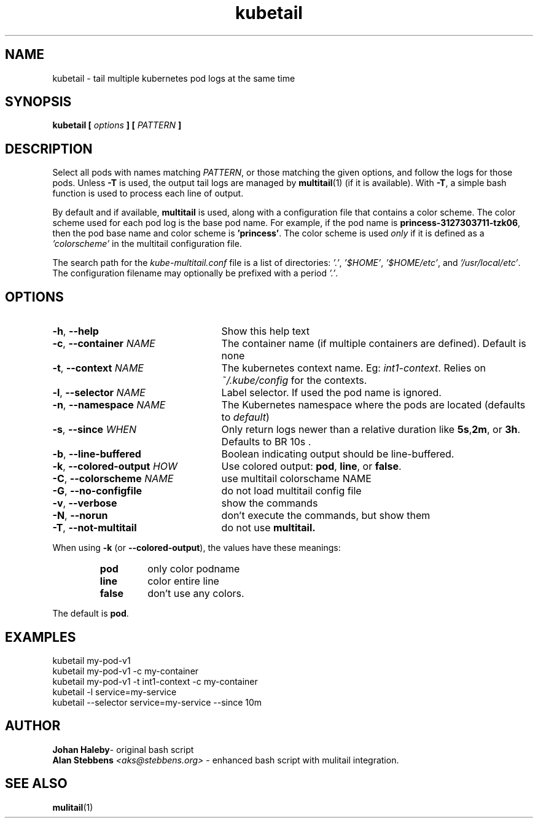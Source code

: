 .TH kubetail 1 "22 Feb 2017" "Version @@VERSION@@"
.SH NAME
kubetail \- tail multiple kubernetes pod logs at the same time
.SH SYNOPSIS
.B kubetail
.B [
.I options
.B ] [
.I PATTERN
.B ]
.SH DESCRIPTION
Select all pods with names matching
.IR PATTERN ,
or those matching the given
options, and follow the logs for those pods.  Unless
.B -T
is used, the output
tail logs are managed by
.BR multitail (1)
(if it is available).  With
.BR -T ,
a simple bash function is used to process each line of output.
.PP
By default and if available,
.B multitail
is used, along with a configuration
file that contains a color scheme.  The color scheme used for each pod log is
the base pod name.  For example, if the pod name is
.BR "princess-3127303711-tzk06" ,
then the pod base name and color scheme is
.BR 'princess' .
The color scheme is
used
.I only
if it is defined as a
.I 'colorscheme'
in the multitail configuration file.
.PP
The search path for the
.I kube-multitail.conf
file is a list of
directories:
.IR '.' ,
.IR '$HOME' ,
.IR '$HOME/etc' ,
and
.IR '/usr/local/etc' .
The configuration filename may optionally be prefixed with a period
.IR '.' .

.SH OPTIONS

.TP 2.5i
.BR -h ", " --help
Show this help text
.TP
.BR -c ", " "--container \fINAME\fR"
The container name (if multiple containers are defined). Default is none
.TP
.BR -t ", " "--context \fINAME\fR"
The kubernetes context name. Eg:
.IR int1-context .
Relies on
.I ~/.kube/config
for the contexts.
.TP
.BR -l ", " "--selector \fINAME\fR"
Label selector. If used the pod name is ignored.
.TP
.BR -n ", " "--namespace \fINAME\fR"
The Kubernetes namespace where the pods are located (defaults to
.IR default )
.TP
.BR -s ", " "--since \fIWHEN\fR"
Only return logs newer than a relative duration like
.BR 5s , 2m ,
or
.BR 3h .
Defaults to
BR 10s .
.TP
.BR -b ", " --line-buffered
Boolean indicating output should be line-buffered.
.TP
.BR -k ", " "--colored-output \fIHOW\fR"
Use colored output:
.BR pod ", " line ", "
or
.BR false .
.TP
.BR -C ", " "--colorscheme \fINAME\fR"
use multitail colorschame NAME
.TP
.BR -G ", " --no-configfile
do not load multitail config file
.TP
.BR -v ", " --verbose
show the commands
.TP
.BR -N ", " --norun
don't execute the commands, but show them
.TP
.BR -T ", " --not-multitail
do not use
.BR multitail.
.PP
When using
.BR -k " (or " --colored-output ),
the values have these meanings:
.RS
.IP \fBpod\fR
only color podname
.IP \fBline\fR
color entire line
.IP \fBfalse\fR
don't use any colors.
.RE
.PP
The default is
.BR pod .

.SH EXAMPLES

.FT CW
kubetail my-pod-v1
.br
kubetail my-pod-v1 -c my-container
.br
kubetail my-pod-v1 -t int1-context -c my-container
.br
kubetail -l service=my-service
.br
kubetail --selector service=my-service --since 10m
.FT R

.SH AUTHOR

.BR "Johan Haleby" "\- original bash script"
.br
.BI "Alan Stebbens" " <aks@stebbens.org>"
\- enhanced bash script with mulitail integration.

.SH SEE ALSO

.BR mulitail (1)
